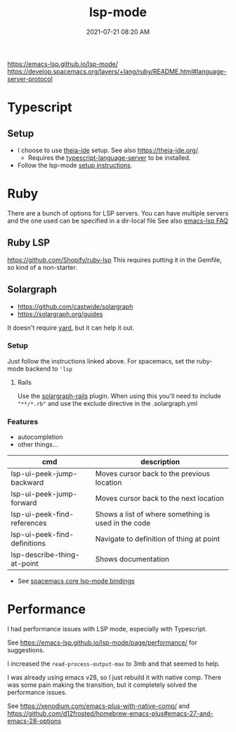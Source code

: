 :PROPERTIES:
:ID:       040AE749-B677-4481-A65B-19FB842CE227
:END:
#+title: lsp-mode
#+date: 2021-07-21 08:20 AM
#+updated: 2023-03-13 17:06 PM
#+filetags: :lsp:emacs:

https://emacs-lsp.github.io/lsp-mode/
https://develop.spacemacs.org/layers/+lang/ruby/README.html#language-server-protocol

* Typescript
** Setup
   - I choose to use [[https://github.com/theia-ide][theia-ide]] setup. See also https://theia-ide.org/.
     - Requires the [[https://github.com/theia-ide/typescript-language-server][typescript-language-server]] to be installed.
   - Follow the lsp-mode [[https://emacs-lsp.github.io/lsp-mode/page/lsp-typescript/][setup instructions]].
* Ruby
  There are a bunch of options for LSP servers. You can have multiple servers
  and the one used can be specified in a dir-local file
  See also [[https://emacs-lsp.github.io/lsp-mode/page/faq/#i-have-multiple-language-servers-registered-for-language-foo-which-one-will-be-used-when-opening-a-project][emacs-lsp FAQ]]
** Ruby LSP
   https://github.com/Shopify/ruby-lsp
   This requires putting it in the Gemfile, so kind of a non-starter.
** Solargraph
   - https://github.com/castwide/solargraph
   - https://solargraph.org/guides

   It doesn't require [[https://yardoc.org/features.html][yard]], but it can help it out.
*** Setup
    Just follow the instructions linked above. For spacemacs, set the ruby-mode
    backend to ~'lsp~
**** Rails
     Use the [[https://github.com/iftheshoefritz/solargraph-rails/][solargraph-rails]] plugin. When using this you'll need to include
     ~"**/*.rb"~ and use the exclude directive in the .solargraph.yml
*** Features
    - autocompletion
    - other things...

    | cmd                          | description                                         |
    |------------------------------+-----------------------------------------------------|
    | lsp-ui-peek-jump-backward    | Moves cursor back to the previous location          |
    | lsp-ui-peek-jump-forward     | Moves cursor back to the next location              |
    | lsp-ui-peek-find-references  | Shows a list of where something is used in the code |
    | lsp-ui-peek-find-definitions | Navigate to definition of thing at point            |
    | lsp-describe-thing-at-point  | Shows documentation                                 |

    - See [[https://develop.spacemacs.org/layers/+tools/lsp/README.html#core-key-bindings][spacemacs core lsp-mode bindings]]
* Performance
  I had performance issues with LSP mode, especially with Typescript.

  See https://emacs-lsp.github.io/lsp-mode/page/performance/ for suggestions.

  I increased the ~read-process-output-max~ to 3mb and that seemed to help.

  I was already using emacs v28, so I just rebuild it with native comp. There
  was some pain making the transition, but it completely solved the performance
  issues.

  See https://xenodium.com/emacs-plus-with-native-comp/
  and https://github.com/d12frosted/homebrew-emacs-plus#emacs-27-and-emacs-28-options
